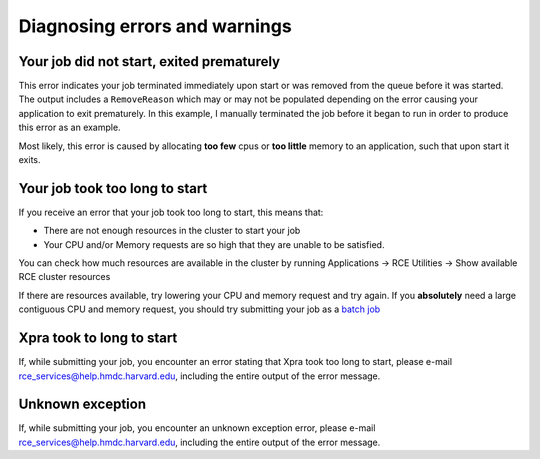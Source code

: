 Diagnosing errors and warnings
=================================

Your job did not start, exited prematurely
------------------------------------------

.. image:: ./_static/error-job-terminated.png
   :width: 400px
   :height: 100px

This error indicates your job terminated immediately upon start or was
removed from the queue before it was started. The output includes a
``RemoveReason`` which may or may not be populated depending on the
error causing your application to exit prematurely. In this example, I
manually terminated the job before it began to run in order to produce
this error as an example.

Most likely, this error is caused by allocating **too few** cpus or
**too little** memory to an application, such that upon start it exits.

Your job took too long to start
-------------------------------

.. image:: ./_static/error-too-long.png
   :width: 400px
   :height: 100px


If you receive an error that your job took too long to start, this means
that:

* There are not enough resources in the cluster to start your job
* Your CPU and/or Memory requests are so high that they are unable to be
  satisfied.

You can check how much resources are available in the cluster by running
Applications |rarr| RCE Utilities |rarr| Show available RCE cluster
resources

If there are resources available, try lowering your CPU and memory
request and try again. If you **absolutely** need a large contiguous CPU
and memory request, you should try submitting your job as a `batch job
<http://projects.iq.harvard.edu/rce/book/batch-processing-basics>`_

Xpra took to long to start
--------------------------
If, while submitting your job, you encounter an error stating that Xpra
took too long to start, please e-mail
rce_services@help.hmdc.harvard.edu, including the entire output of the
error message.

Unknown exception
-----------------
If, while submitting your job, you encounter an unknown exception error,
please e-mail rce_services@help.hmdc.harvard.edu, including the entire
output of the error message.

.. |rarr| unicode:: U+2192 .. right arrow symbol


